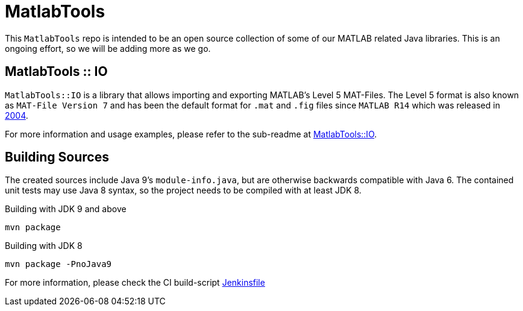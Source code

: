 = MatlabTools

This `MatlabTools` repo is intended to be an open source collection of some of our MATLAB related Java libraries. This is an ongoing effort, so we will be adding more as we go.

== MatlabTools :: IO

`MatlabTools::IO` is a library that allows importing and exporting MATLAB's Level 5 MAT-Files. The Level 5 format is also known as `MAT-File Version 7` and has been the default format for `.mat` and `.fig` files since `MATLAB R14` which was released in https://en.wikipedia.org/wiki/MATLAB#Release_history[2004].

For more information and usage examples, please refer to the sub-readme at link:./io[MatlabTools::IO].

== Building Sources

The created sources include Java 9's `module-info.java`, but are otherwise backwards compatible with Java 6. The contained unit tests may use Java 8 syntax, so the project needs to be compiled with at least JDK 8.

Building with JDK 9 and above

    mvn package

Building with JDK 8

    mvn package -PnoJava9

For more information, please check the CI build-script link:Jenkinsfile[]